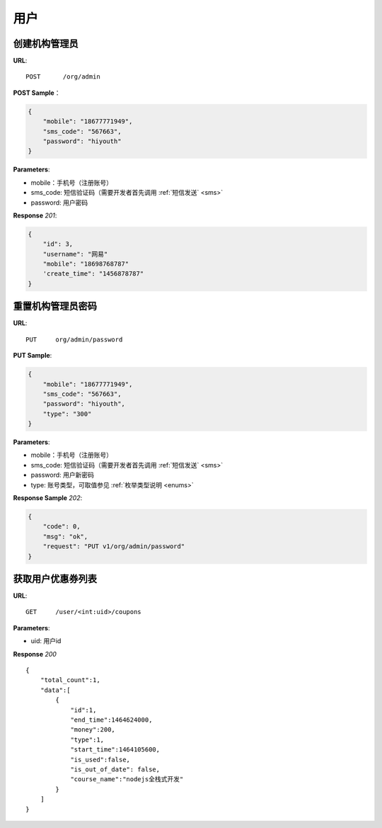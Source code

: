 .. _user:

用户
=============

创建机构管理员
~~~~~~~~~~~~~~~~~~~~~~~~~~

**URL**::

    POST      /org/admin

**POST Sample**：

.. sourcecode:: json

    {
        "mobile": "18677771949",
        "sms_code": "567663",
        "password": "hiyouth"
    }

**Parameters**:

* mobile：手机号（注册账号）
* sms_code: 短信验证码（需要开发者首先调用 :ref:`短信发送` <sms>`
* password: 用户密码

**Response** `201`:

.. sourcecode:: json

    {
        "id": 3,
        "username": "网易"
        "mobile": "18698768787"
        'create_time": "1456878787"
    }


重置机构管理员密码
~~~~~~~~~~~~~~~~~~~~~~~~~~~~~

**URL**::

    PUT     org/admin/password

**PUT Sample**:

.. sourcecode:: json

    {
        "mobile": "18677771949",
        "sms_code": "567663",
        "password": "hiyouth",
        "type": "300"
    }

**Parameters**:

* mobile：手机号（注册账号）
* sms_code: 短信验证码（需要开发者首先调用 :ref:`短信发送` <sms>`
* password: 用户新密码
* type: 账号类型，可取值参见 :ref:`枚举类型说明 <enums>`

**Response Sample** `202`:

.. sourcecode:: json

    {
        "code": 0,
        "msg": "ok",
        "request": "PUT v1/org/admin/password"
    }


获取用户优惠券列表
~~~~~~~~~~~~~~~
**URL**::

    GET     /user/<int:uid>/coupons

**Parameters**:

* uid: 用户id

**Response** `200` ::

    {
        "total_count":1,
        "data":[
            {
                "id":1,
                "end_time":1464624000,
                "money":200,
                "type":1,
                "start_time":1464105600,
                "is_used":false,
                "is_out_of_date": false,
                "course_name":"nodejs全栈式开发"
            }
        ]
    }
